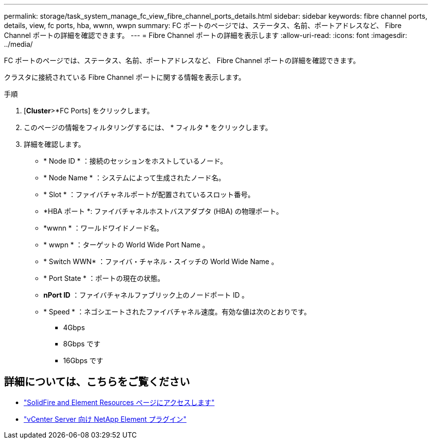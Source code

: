 ---
permalink: storage/task_system_manage_fc_view_fibre_channel_ports_details.html 
sidebar: sidebar 
keywords: fibre channel ports, details, view, fc ports, hba, wwnn, wwpn 
summary: FC ポートのページでは、ステータス、名前、ポートアドレスなど、 Fibre Channel ポートの詳細を確認できます。 
---
= Fibre Channel ポートの詳細を表示します
:allow-uri-read: 
:icons: font
:imagesdir: ../media/


[role="lead"]
FC ポートのページでは、ステータス、名前、ポートアドレスなど、 Fibre Channel ポートの詳細を確認できます。

クラスタに接続されている Fibre Channel ポートに関する情報を表示します。

.手順
. [*Cluster*>*FC Ports] をクリックします。
. このページの情報をフィルタリングするには、 * フィルタ * をクリックします。
. 詳細を確認します。
+
** * Node ID * ：接続のセッションをホストしているノード。
** * Node Name * ：システムによって生成されたノード名。
** * Slot * ：ファイバチャネルポートが配置されているスロット番号。
** *HBA ポート *: ファイバチャネルホストバスアダプタ (HBA) の物理ポート。
** *wwnn * ：ワールドワイドノード名。
** * wwpn * ：ターゲットの World Wide Port Name 。
** * Switch WWN* ：ファイバ・チャネル・スイッチの World Wide Name 。
** * Port State * ：ポートの現在の状態。
** *nPort ID* ：ファイバチャネルファブリック上のノードポート ID 。
** * Speed * ：ネゴシエートされたファイバチャネル速度。有効な値は次のとおりです。
+
*** 4Gbps
*** 8Gbps です
*** 16Gbps です








== 詳細については、こちらをご覧ください

* https://www.netapp.com/data-storage/solidfire/documentation["SolidFire and Element Resources ページにアクセスします"^]
* https://docs.netapp.com/us-en/vcp/index.html["vCenter Server 向け NetApp Element プラグイン"^]

